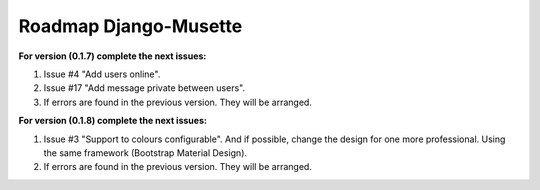 ======================
Roadmap Django-Musette
======================

**For version (0.1.7) complete the next issues:**

1. Issue #4 "Add users online".
2. Issue #17 "Add message private between users".
3. If errors are found in the previous version. They will be arranged.

**For version (0.1.8) complete the next issues:**

1. Issue #3 "Support to colours configurable". And if possible, change the design for one more professional. Using the same framework (Bootstrap Material Design).
2. If errors are found in the previous version. They will be arranged.
